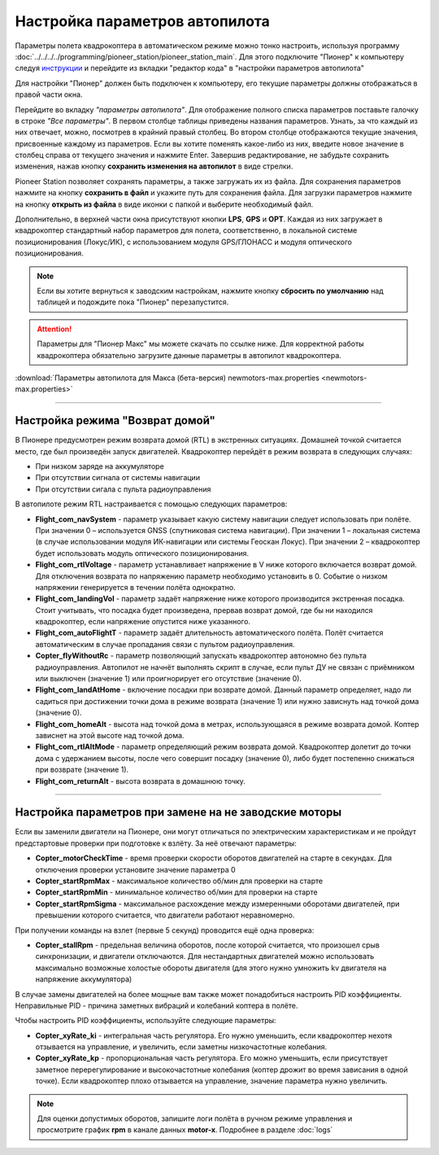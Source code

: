 Настройка параметров автопилота
=================================

Параметры полета квадрокоптера в автоматическом режиме можно тонко настроить, используя программу :doc:`../../../../programming/pioneer_station/pioneer_station_main`. Для этого подключите "Пионер" к компьютеру следуя `инструкции`_ и перейдите из вкладки "редактор кода" в "настройки параметров автопилота"

.. _инструкции: ../../../programming/pioneer_station/pioneer_station_upload.html

Для настройки "Пионер" должен быть подключен к компьютеру, его текущие параметры должны отображаться в правой части окна.

.. image:: /_static/images/autopilot.PNG
	:align: center

Перейдите во вкладку *"параметры автопилота"*. Для отображение полного списка параметров поставьте галочку в строке *"Все параметры"*. В первом столбце таблицы приведены названия параметров. Узнать, за что каждый из них отвечает, можно, посмотрев в крайний правый столбец. Во втором столбце отображаются текущие значения, присвоенные каждому из параметров. Если вы хотите поменять какое-либо из них, введите новое значение в столбец справа от текущего значения и нажмите Enter. 
Завершив редактирование, не забудьте сохранить изменения, нажав кнопку **сохранить изменения на автопилот** в виде стрелки.
 
Pioneer Station позволяет сохранять параметры, а также загружать их из файла. Для сохранения параметров нажмите на кнопку **сохранить в файл** и укажите путь для сохранения файла. Для загрузки параметров нажмите на кнопку **открыть из файла** в виде иконки с папкой и выберите необходимый файл. 

Дополнительно, в верхней части окна присутствуют кнопки **LPS**, **GPS** и **OPT**. Каждая из них загружает в квадрокоптер стандартный набор параметров для полета, соответственно, в локальной системе позиционирования (Локус/ИК), с использованием модуля GPS/ГЛОНАСС и модуля оптического позиционирования. 

.. note:: Если вы хотите вернуться к заводским настройкам, нажмите кнопку **сбросить по умолчанию** над таблицей и подождите пока "Пионер" перезапустится.

.. attention:: Параметры для "Пионер Макс" мы можете скачать по ссылке ниже. Для корректной работы квадрокоптера обязательно загрузите данные параметры в автопилот квадрокоптера.

:download:`Параметры автопилота для Макса (бета-версия) newmotors-max.properties <newmotors-max.properties>`

________

Настройка режима "Возврат домой"
--------------------------------

В Пионере предусмотрен режим возврата домой (RTL) в экстренных ситуациях. Домашней точкой считается место, где был произведён запуск двигателей. Квадрокоптер перейдёт в режим возврата в следующих случаях:

* При низком заряде на аккумуляторе
* При отсутствии сигнала от системы навигации
* При отсутствии сигала c пульта радиоуправления

В автопилоте режим RTL настраивается с помощью следующих параметров:

* **Flight_com_navSystem** - параметр указывает какую систему навигации следует использовать при полёте. При значении 0 – используется GNSS (спутниковая система навигации). При значении 1 – локальная система (в случае использовании модуля ИК-навигации или системы Геоскан Локус). При значении 2 – квадрокоптер будет использовать модуль оптического позиционирования.
* **Flight_com_rtlVoltage** - параметр устанавливает напряжение в V ниже которого включается возврат домой. Для отключения возврата по напряжению параметр необходимо установить в 0. Событие о низком напряжении генерируется в течении полёта однократно.
* **Flight_com_landingVol** - параметр задаёт напряжение ниже которого производится экстренная посадка. Стоит учитывать, что посадка будет произведена, прервав возврат домой, где бы ни находился квадрокоптер, если напряжение опустится ниже указанного.
* **Flight_com_autoFlightT** - параметр задаёт длительность автоматического полёта. Полёт считается автоматическим в случае пропадания связи с пультом радиоуправления.  
* **Copter_flyWithoutRc** - параметр позволяющий запускать квадрокоптер автономно без пульта радиоуправления. Автопилот не начнёт выполнять скрипт в случае, если пульт ДУ не связан с приёмником или выключен (значение 1) или проигнорирует его отсутствие (значение 0).
* **Flight_com_landAtHome** - включение посадки при возврате домой. Данный параметр определяет, надо ли садиться при достижении точки дома в режиме возврата (значение 1) или нужно зависнуть над точкой дома (значение 0).
* **Flight_com_homeAlt** - высота над точкой дома в метрах, использующаяся в режиме возврата домой. Коптер зависнет на этой высоте над точкой дома.
* **Flight_com_rtlAltMode** - параметр определяющий режим возврата домой. Квадрокоптер долетит до точки дома с удержанием высоты, после чего совершит посадку (значение 0), либо будет постепенно снижаться при возврате (значение 1).
* **Flight_com_returnAlt** - высота возврата в домашнюю точку.

________

Настройка параметров при замене на не заводские моторы
------------------------------------------------------

Если вы заменили двигатели на Пионере, они могут отличаться по электрическим характеристикам и не пройдут предстартовые проверки при подготовке к взлёту. За неё отвечают параметры:

* **Copter_motorCheckTime** - время проверки скорости оборотов двигателей на старте в секундах. Для отключения проверки установите значение параметра 0 
* **Copter_startRpmMax** - максимальное количество об/мин для проверки на старте
* **Copter_startRpmMin** - минимальное количество об/мин для проверки на старте
* **Copter_startRpmSigma** - максимальное расхождение между измеренными оборотами двигателей, при превышении которого считается, что двигатели работают неравномерно.

При получении команды на взлет (первые 5 секунд) проводится ещё одна проверка:

* **Copter_stallRpm** - предельная величина оборотов, после которой считается, что произошел срыв синхронизации, и двигатели отключаются. Для нестандартных двигателей можно использовать максимально возможные холостые обороты двигателя (для этого нужно умножить kv двигателя на напряжение аккумулятора)

В случае замены двигателей на более мощные вам также может понадобиться настроить PID коэффициенты. Неправильные PID  - причина заметных вибраций и колебаний коптера в полёте. 

Чтобы настроить PID коэффициенты, используйте следующие параметры:

* **Copter_xyRate_ki** - интегральная часть регулятора. Его нужно уменьшить, если квадрокоптер нехотя отзывается на управление, и увеличить, если заметны низкочастотные колебания.
* **Copter_xyRate_kp** - пропорциональная часть регулятора. Его можно уменьшить, если присутствует заметное перерегулирование и высокочастотные колебания (коптер дрожит во время зависания в одной точке). Если квадрокоптер плохо отзывается на управление, значение параметра нужно увеличить. 

.. note:: Для оценки допустимых оборотов, запишите логи полёта в ручном режиме управления и просмотрите график **rpm** в канале данных **motor-x**. Подробнее в разделе :doc:`logs`
